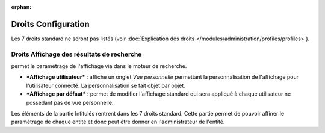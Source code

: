.. not included in any toctree, but "included" with link

:orphan:

.. |image| image:: ../images/config.png
.. |image2| image:: ../images/options_search.png
.. |image3| image:: ../images/intitules.png

Droits Configuration
--------------------

Les 7 droits standard ne seront pas listés (voir :doc:`Explication des droits </modules/administration/profiles/profiles>`).

Droits Affichage des résultats de recherche
+++++++++++++++++++++++++++++++++++++++++++

|image| 

permet le paramétrage de l'affichage via |image2| dans le moteur de recherche.

* ***Affichage utilisateur*** : affiche un onglet *Vue personnelle* permettant la personnalisation de l'affichage pour l'utilisateur connecté. La personnalisation se fait objet par objet.

* ***Affichage par défaut*** : permet de modifier l'affichage standard qui sera appliqué à chaque utilisateur ne possédant pas de vue personnelle.

|image3| Les éléments de la partie Intitulés rentrent dans les 7 droits standard. Cette partie permet de pouvoir affiner le paramétrage de chaque entité et donc peut être donner en l'administrateur de l'entité.


